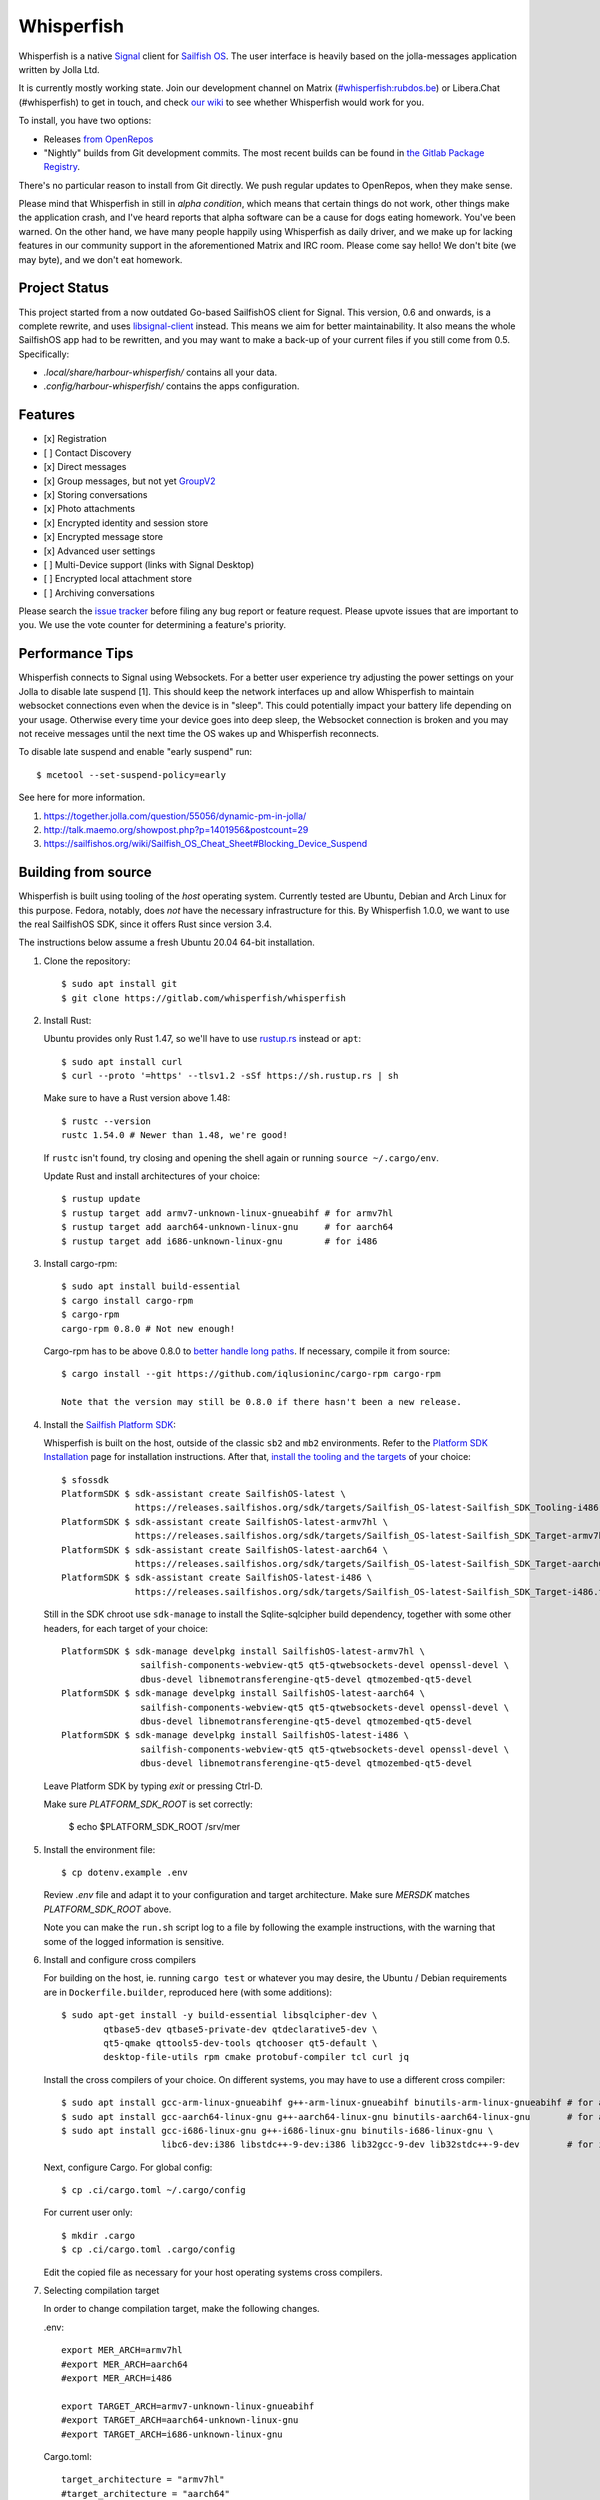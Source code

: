 ===============================================================================
Whisperfish
===============================================================================

Whisperfish is a native `Signal <https://www.whispersystems.org/>`_ client for
`Sailfish OS <https://sailfishos.org/>`_. The user interface is heavily based on
the jolla-messages application written by Jolla Ltd.

It is currently mostly working state.  Join our development channel on Matrix
(`#whisperfish:rubdos.be <https://matrix.to/#/#whisperfish:rubdos.be>`_) or
Libera.Chat (#whisperfish) to get in touch, and check
`our wiki <https://gitlab.com/whisperfish/whisperfish/-/wikis/home>`_ to see whether
Whisperfish would work for you.

To install, you have two options:

- Releases `from OpenRepos <https://openrepos.net/content/rubdos/whisperfish>`_
- "Nightly" builds from Git development commits.
  The most recent builds can be found in `the Gitlab Package Registry <https://gitlab.com/whisperfish/whisperfish/-/packages>`_.

There's no particular reason to install from Git directly.  We push regular updates
to OpenRepos, when they make sense.

Please mind that Whisperfish in still in *alpha condition*, which means that
certain things do not work, other things make the application crash, and I've
heard reports that alpha software can be a cause for dogs eating homework.
You've been warned.
On the other hand, we have many people happily using Whisperfish as daily driver,
and we make up for lacking features in our community support in the aforementioned
Matrix and IRC room.
Please come say hello! We don't bite (we may byte), and we don't eat homework.

-------------------------------------------------------------------------------
Project Status
-------------------------------------------------------------------------------

This project started from a now outdated Go-based SailfishOS client for Signal.
This version, 0.6 and onwards, is a complete rewrite, and uses `libsignal-client
<https://github.com/signalapp/libsignal-client>`_ instead.
This means we aim for better maintainability.
It also means the whole SailfishOS app had to be rewritten, and you may want
to make a back-up of your current files if you still come from 0.5. Specifically:

- `.local/share/harbour-whisperfish/` contains all your data.
- `.config/harbour-whisperfish/` contains the apps configuration.

-------------------------------------------------------------------------------
Features
-------------------------------------------------------------------------------

- [x] Registration
- [ ] Contact Discovery
- [x] Direct messages
- [x] Group messages, but not yet `GroupV2 <https://gitlab.com/groups/whisperfish/-/epics/1>`_
- [x] Storing conversations
- [x] Photo attachments
- [x] Encrypted identity and session store
- [x] Encrypted message store
- [x] Advanced user settings
- [ ] Multi-Device support (links with Signal Desktop)
- [ ] Encrypted local attachment store
- [ ] Archiving conversations

Please search the `issue tracker <https://gitlab.com/whisperfish/whisperfish/-/issues>`_
before filing any bug report or feature request.
Please upvote issues that are important to you.  We use the vote counter for
determining a feature's priority.

-------------------------------------------------------------------------------
Performance Tips
-------------------------------------------------------------------------------

Whisperfish connects to Signal using Websockets. For a better user experience
try adjusting the power settings on your Jolla to disable late suspend [1].
This should keep the network interfaces up and allow Whisperfish to maintain
websocket connections even when the device is in "sleep". This could
potentially impact your battery life depending on your usage. Otherwise
every time your device goes into deep sleep, the Websocket connection is broken
and you may not receive messages until the next time the OS wakes up and
Whisperfish reconnects.

To disable late suspend and enable "early suspend" run::

    $ mcetool --set-suspend-policy=early    

See here for more information.

1. https://together.jolla.com/question/55056/dynamic-pm-in-jolla/
2. http://talk.maemo.org/showpost.php?p=1401956&postcount=29
3. https://sailfishos.org/wiki/Sailfish_OS_Cheat_Sheet#Blocking_Device_Suspend

-------------------------------------------------------------------------------
Building from source
-------------------------------------------------------------------------------

Whisperfish is built using tooling of the *host* operating system.
Currently tested are Ubuntu, Debian and Arch Linux for this purpose.
Fedora, notably, does *not* have the necessary infrastructure for this.
By Whisperfish 1.0.0, we want to use the real SailfishOS SDK, since it offers Rust since version 3.4.

The instructions below assume a fresh Ubuntu 20.04 64-bit installation.

1. Clone the repository::

    $ sudo apt install git
    $ git clone https://gitlab.com/whisperfish/whisperfish

2. Install Rust::

   Ubuntu provides only Rust 1.47, so we'll have to use `rustup.rs <https://rustup.rs>`_ instead or ``apt``::

    $ sudo apt install curl
    $ curl --proto '=https' --tlsv1.2 -sSf https://sh.rustup.rs | sh

   Make sure to have a Rust version above 1.48::

    $ rustc --version
    rustc 1.54.0 # Newer than 1.48, we're good!

   If ``rustc`` isn't found, try closing and opening the shell again or running ``source ~/.cargo/env``.

   Update Rust and install architectures of your choice::

    $ rustup update
    $ rustup target add armv7-unknown-linux-gnueabihf # for armv7hl
    $ rustup target add aarch64-unknown-linux-gnu     # for aarch64
    $ rustup target add i686-unknown-linux-gnu        # for i486

3. Install cargo-rpm::

    $ sudo apt install build-essential
    $ cargo install cargo-rpm
    $ cargo-rpm
    cargo-rpm 0.8.0 # Not new enough!

   Cargo-rpm has to be above 0.8.0 to `better handle long paths <https://github.com/iqlusioninc/cargo-rpm/issues/86>`_. If necessary, compile it from source::

    $ cargo install --git https://github.com/iqlusioninc/cargo-rpm cargo-rpm

    Note that the version may still be 0.8.0 if there hasn't been a new release.

4. Install the `Sailfish Platform SDK <https://sailfishos.org/wiki/Platform_SDK>`_::

   Whisperfish is built on the host, outside of the classic ``sb2`` and ``mb2`` environments.
   Refer to the `Platform SDK Installation <https://sailfishos.org/wiki/Platform_SDK_Installation>`_ page for installation instructions.
   After that, `install the tooling and the targets <https://sailfishos.org/wiki/Platform_SDK_Target_Installation>`_ of your choice::

    $ sfossdk
    PlatformSDK $ sdk-assistant create SailfishOS-latest \
                  https://releases.sailfishos.org/sdk/targets/Sailfish_OS-latest-Sailfish_SDK_Tooling-i486.tar.7z
    PlatformSDK $ sdk-assistant create SailfishOS-latest-armv7hl \
                  https://releases.sailfishos.org/sdk/targets/Sailfish_OS-latest-Sailfish_SDK_Target-armv7hl.tar.7z
    PlatformSDK $ sdk-assistant create SailfishOS-latest-aarch64 \
                  https://releases.sailfishos.org/sdk/targets/Sailfish_OS-latest-Sailfish_SDK_Target-aarch64.tar.7z
    PlatformSDK $ sdk-assistant create SailfishOS-latest-i486 \
                  https://releases.sailfishos.org/sdk/targets/Sailfish_OS-latest-Sailfish_SDK_Target-i486.tar.7z

   Still in the SDK chroot use ``sdk-manage`` to install the Sqlite-sqlcipher build dependency,
   together with some other headers, for each target of your choice::

    PlatformSDK $ sdk-manage develpkg install SailfishOS-latest-armv7hl \
                   sailfish-components-webview-qt5 qt5-qtwebsockets-devel openssl-devel \
                   dbus-devel libnemotransferengine-qt5-devel qtmozembed-qt5-devel
    PlatformSDK $ sdk-manage develpkg install SailfishOS-latest-aarch64 \
                   sailfish-components-webview-qt5 qt5-qtwebsockets-devel openssl-devel \
                   dbus-devel libnemotransferengine-qt5-devel qtmozembed-qt5-devel
    PlatformSDK $ sdk-manage develpkg install SailfishOS-latest-i486 \
                   sailfish-components-webview-qt5 qt5-qtwebsockets-devel openssl-devel \
                   dbus-devel libnemotransferengine-qt5-devel qtmozembed-qt5-devel
   
   Leave Platform SDK by typing `exit` or pressing Ctrl-D.

   Make sure `PLATFORM_SDK_ROOT` is set correctly:

    $ echo $PLATFORM_SDK_ROOT
    /srv/mer

5. Install the environment file::

    $ cp dotenv.example .env

   Review `.env` file and adapt it to your configuration and target architecture.
   Make sure `MERSDK` matches `PLATFORM_SDK_ROOT` above.

   Note you can make the ``run.sh`` script log to a file by following the example instructions,
   with the warning that some of the logged information is sensitive.

6. Install and configure cross compilers

   For building on the host, ie. running ``cargo test`` or whatever you may desire, the Ubuntu / Debian
   requirements are in ``Dockerfile.builder``, reproduced here (with some additions)::

    $ sudo apt-get install -y build-essential libsqlcipher-dev \
            qtbase5-dev qtbase5-private-dev qtdeclarative5-dev \
            qt5-qmake qttools5-dev-tools qtchooser qt5-default \
            desktop-file-utils rpm cmake protobuf-compiler tcl curl jq

   Install the cross compilers of your choice. On different systems, you may have to use a different cross compiler::

    $ sudo apt install gcc-arm-linux-gnueabihf g++-arm-linux-gnueabihf binutils-arm-linux-gnueabihf # for armv7hl
    $ sudo apt install gcc-aarch64-linux-gnu g++-aarch64-linux-gnu binutils-aarch64-linux-gnu       # for aarch64
    $ sudo apt install gcc-i686-linux-gnu g++-i686-linux-gnu binutils-i686-linux-gnu \
                       libc6-dev:i386 libstdc++-9-dev:i386 lib32gcc-9-dev lib32stdc++-9-dev         # for i486

   Next, configure Cargo. For global config::

    $ cp .ci/cargo.toml ~/.cargo/config

   For current user only::

    $ mkdir .cargo
    $ cp .ci/cargo.toml .cargo/config
    
   Edit the copied file as necessary for your host operating systems cross compilers.

7. Selecting compilation target

   In order to change compilation target, make the following changes.

   .env::

    export MER_ARCH=armv7hl
    #export MER_ARCH=aarch64
    #export MER_ARCH=i486
    
    export TARGET_ARCH=armv7-unknown-linux-gnueabihf
    #export TARGET_ARCH=aarch64-unknown-linux-gnu
    #export TARGET_ARCH=i686-unknown-linux-gnu

   Cargo.toml::

    target_architecture = "armv7hl"
    #target_architecture = "aarch64"
    #target_architecture = "i486"

    target = "armv7-unknown-linux-gnueabihf"
    #target = "aarch64-unknown-linux-gnu"
    #target = "i686-unknown-linux-gnu"

8. From here on, you can use cargo to build the project;
   make sure to have the correct targets installed (rustup target) and a C compiler set,
   and to have sourced ``.env``::

    $ source .env
    $ cargo build --release --target=armv7-unknown-linux-gnueabihf

   Alternatively, you may use the ``run.sh`` script, which copies the RPM to your device.
   
   If you run into linker issues, try closing and re-opening the terminal,
   and don't source ``.env`` if you use ``run.sh``.

   The ``harbour-whisperfish`` executable resides in ``target/[target]/release``.
   You can also use ``cargo rpm`` to build an RPM package,
   note that you need ``rpmtools`` installed on the host system. Note that version 0.8.0 **does not work here** and you must manually build `cargo-rpm <https://github.com/iqlusioninc/cargo-rpm>`_ from master instead.
   Once you built and setup cargo-rpm you can run::

    $ cargo rpm build

   The generated RPM can be found in ``target/[target]/release/rpmbuild/RPMS/armv7hl/``.

-------------------------------------------------------------------------------
Testing on the device
-------------------------------------------------------------------------------

The ``run.sh`` script will will source the ``.env`` file and run the build on your device.

-------------------------------------------------------------------------------
Development environment tips, tricks and hacks
-------------------------------------------------------------------------------

See doc: `Cool hacks for development <doc/dev-env-hacks.rst>`_

-------------------------------------------------------------------------------
i18n Translations (help wanted)
-------------------------------------------------------------------------------

Whisperfish supports i18n translations and uses Text ID Based Translations. See
`here <http://doc.qt.io/qt-5/linguist-id-based-i18n.html>`_ for more info. For
an easy way to help translating, you can join on
`Weblate <https://hosted.weblate.org/engage/whisperfish/>`_.

-------------------------------------------------------------------------------
License
-------------------------------------------------------------------------------

Before Whisperfish 0.6.0-alpha.1, "the Rust port", Whisperfish was licensed under
the GNU General Public License.  Since Whisperfish 0.6.0-alpha.1, Whisperfish links
to AGPLv3 code, and as such is a combined work as meant under clause 13 of the GPLv3.

The original GPLv3 licensed code that is still contained in this repository,
still falls under GPLv3, as per the copyright of Andrew E. Bruno.
This is the original license statement:

Copyright (C) 2016-2018 Andrew E. Bruno

Whisperfish is free software: you can redistribute it and/or modify it under the
terms of the GNU General Public License as published by the Free Software
Foundation, either version 3 of the License, or (at your option) any later
version.

This program is distributed in the hope that it will be useful, but WITHOUT ANY
WARRANTY; without even the implied warranty of MERCHANTABILITY or FITNESS FOR A
PARTICULAR PURPOSE. See the GNU General Public License for more details.

You should have received a copy of the GNU General Public License along with
this program. If not, see <http://www.gnu.org/licenses/>.


This is the license statement since 2019, since Whisperfish 0.6.0-alpha.1.

Copyright (C) 2019-2020 Ruben De Smet, Markus Törnqvist

Whisperfish is free software: you can redistribute it and/or modify
it under the terms of the GNU Affero General Public License as published by
the Free Software Foundation, either version 3 of the License, or
(at your option) any later version.

Whisperfish is distributed in the hope that it will be useful,
but WITHOUT ANY WARRANTY; without even the implied warranty of
MERCHANTABILITY or FITNESS FOR A PARTICULAR PURPOSE.  See the
GNU Affero General Public License for more details.

You should have received a copy of the GNU Affero General Public License
along with this program.  If not, see <https://www.gnu.org/licenses/>.
